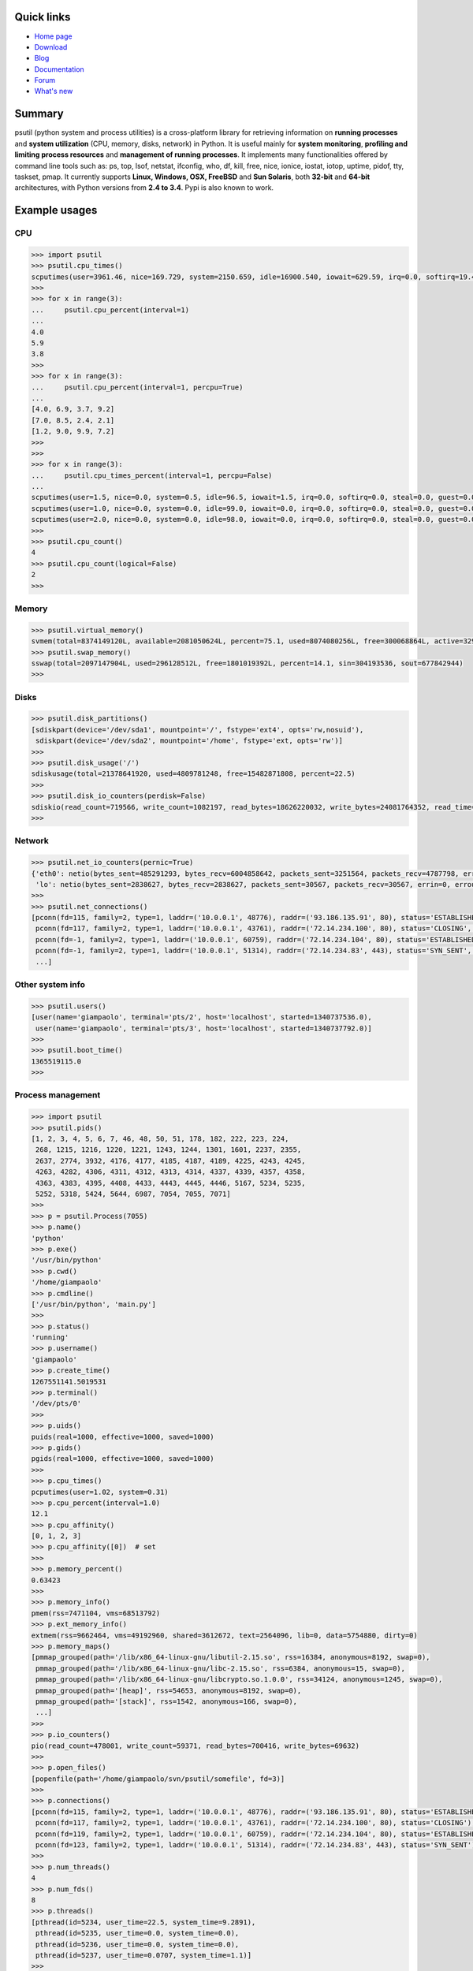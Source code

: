 .. image:: https://pypip.in/d/psutil/badge.png
    :target: https://crate.io/packages/psutil/
    :alt: Download this month

.. image:: https://pypip.in/v/psutil/badge.png
    :target: https://pypi.python.org/pypi/psutil/
    :alt: Latest version

.. image:: https://pypip.in/license/psutil/badge.png
    :target: https://pypi.python.org/pypi/psutil/
    :alt: License

.. image:: https://api.travis-ci.org/giampaolo/psutil.png?branch=master
    :target: https://travis-ci.org/giampaolo/psutil
    :alt: Travis

===========
Quick links
===========

* `Home page <http://code.google.com/p/psutil>`_
* `Download <https://pypi.python.org/pypi?:action=display&name=psutil#downloads>`_
* `Blog <http://grodola.blogspot.com/search/label/psutil>`_
* `Documentation <http://pythonhosted.org/psutil/>`_
* `Forum <http://groups.google.com/group/psutil/topics>`_
* `What's new <https://psutil.googlecode.com/hg/HISTORY>`_

=======
Summary
=======

psutil (python system and process utilities) is a cross-platform library for
retrieving information on **running processes** and **system utilization**
(CPU, memory, disks, network) in Python. It is useful mainly for **system
monitoring**, **profiling and limiting process resources** and **management of
running processes**. It implements many functionalities offered by command line
tools such as: ps, top, lsof, netstat, ifconfig, who, df, kill, free, nice,
ionice, iostat, iotop, uptime, pidof, tty, taskset, pmap. It currently supports
**Linux, Windows, OSX, FreeBSD** and **Sun Solaris**, both **32-bit** and
**64-bit** architectures, with Python versions from **2.4 to 3.4**. Pypi is
also known to work.

==============
Example usages
==============

CPU
===

.. code-block:: python

    >>> import psutil
    >>> psutil.cpu_times()
    scputimes(user=3961.46, nice=169.729, system=2150.659, idle=16900.540, iowait=629.59, irq=0.0, softirq=19.42, steal=0.0, guest=0, nice=0.0)
    >>>
    >>> for x in range(3):
    ...     psutil.cpu_percent(interval=1)
    ...
    4.0
    5.9
    3.8
    >>>
    >>> for x in range(3):
    ...     psutil.cpu_percent(interval=1, percpu=True)
    ...
    [4.0, 6.9, 3.7, 9.2]
    [7.0, 8.5, 2.4, 2.1]
    [1.2, 9.0, 9.9, 7.2]
    >>>
    >>>
    >>> for x in range(3):
    ...     psutil.cpu_times_percent(interval=1, percpu=False)
    ...
    scputimes(user=1.5, nice=0.0, system=0.5, idle=96.5, iowait=1.5, irq=0.0, softirq=0.0, steal=0.0, guest=0.0, guest_nice=0.0)
    scputimes(user=1.0, nice=0.0, system=0.0, idle=99.0, iowait=0.0, irq=0.0, softirq=0.0, steal=0.0, guest=0.0, guest_nice=0.0)
    scputimes(user=2.0, nice=0.0, system=0.0, idle=98.0, iowait=0.0, irq=0.0, softirq=0.0, steal=0.0, guest=0.0, guest_nice=0.0)
    >>>
    >>> psutil.cpu_count()
    4
    >>> psutil.cpu_count(logical=False)
    2
    >>>

Memory
======

.. code-block:: python

    >>> psutil.virtual_memory()
    svmem(total=8374149120L, available=2081050624L, percent=75.1, used=8074080256L, free=300068864L, active=3294920704, inactive=1361616896, buffers=529895424L, cached=1251086336)
    >>> psutil.swap_memory()
    sswap(total=2097147904L, used=296128512L, free=1801019392L, percent=14.1, sin=304193536, sout=677842944)
    >>>

Disks
=====

.. code-block:: python

    >>> psutil.disk_partitions()
    [sdiskpart(device='/dev/sda1', mountpoint='/', fstype='ext4', opts='rw,nosuid'),
     sdiskpart(device='/dev/sda2', mountpoint='/home', fstype='ext, opts='rw')]
    >>>
    >>> psutil.disk_usage('/')
    sdiskusage(total=21378641920, used=4809781248, free=15482871808, percent=22.5)
    >>>
    >>> psutil.disk_io_counters(perdisk=False)
    sdiskio(read_count=719566, write_count=1082197, read_bytes=18626220032, write_bytes=24081764352, read_time=5023392, write_time=63199568)
    >>>

Network
=======

.. code-block:: python

    >>> psutil.net_io_counters(pernic=True)
    {'eth0': netio(bytes_sent=485291293, bytes_recv=6004858642, packets_sent=3251564, packets_recv=4787798, errin=0, errout=0, dropin=0, dropout=0),
     'lo': netio(bytes_sent=2838627, bytes_recv=2838627, packets_sent=30567, packets_recv=30567, errin=0, errout=0, dropin=0, dropout=0)}
    >>>
    >>> psutil.net_connections()
    [pconn(fd=115, family=2, type=1, laddr=('10.0.0.1', 48776), raddr=('93.186.135.91', 80), status='ESTABLISHED', pid=1254),
     pconn(fd=117, family=2, type=1, laddr=('10.0.0.1', 43761), raddr=('72.14.234.100', 80), status='CLOSING', pid=2987),
     pconn(fd=-1, family=2, type=1, laddr=('10.0.0.1', 60759), raddr=('72.14.234.104', 80), status='ESTABLISHED', pid=None),
     pconn(fd=-1, family=2, type=1, laddr=('10.0.0.1', 51314), raddr=('72.14.234.83', 443), status='SYN_SENT', pid=None)
     ...]

Other system info
=================

.. code-block:: python

    >>> psutil.users()
    [user(name='giampaolo', terminal='pts/2', host='localhost', started=1340737536.0),
     user(name='giampaolo', terminal='pts/3', host='localhost', started=1340737792.0)]
    >>>
    >>> psutil.boot_time()
    1365519115.0
    >>>

Process management
==================

.. code-block:: python

    >>> import psutil
    >>> psutil.pids()
    [1, 2, 3, 4, 5, 6, 7, 46, 48, 50, 51, 178, 182, 222, 223, 224,
     268, 1215, 1216, 1220, 1221, 1243, 1244, 1301, 1601, 2237, 2355,
     2637, 2774, 3932, 4176, 4177, 4185, 4187, 4189, 4225, 4243, 4245,
     4263, 4282, 4306, 4311, 4312, 4313, 4314, 4337, 4339, 4357, 4358,
     4363, 4383, 4395, 4408, 4433, 4443, 4445, 4446, 5167, 5234, 5235,
     5252, 5318, 5424, 5644, 6987, 7054, 7055, 7071]
    >>>
    >>> p = psutil.Process(7055)
    >>> p.name()
    'python'
    >>> p.exe()
    '/usr/bin/python'
    >>> p.cwd()
    '/home/giampaolo'
    >>> p.cmdline()
    ['/usr/bin/python', 'main.py']
    >>>
    >>> p.status()
    'running'
    >>> p.username()
    'giampaolo'
    >>> p.create_time()
    1267551141.5019531
    >>> p.terminal()
    '/dev/pts/0'
    >>>
    >>> p.uids()
    puids(real=1000, effective=1000, saved=1000)
    >>> p.gids()
    pgids(real=1000, effective=1000, saved=1000)
    >>>
    >>> p.cpu_times()
    pcputimes(user=1.02, system=0.31)
    >>> p.cpu_percent(interval=1.0)
    12.1
    >>> p.cpu_affinity()
    [0, 1, 2, 3]
    >>> p.cpu_affinity([0])  # set
    >>>
    >>> p.memory_percent()
    0.63423
    >>>
    >>> p.memory_info()
    pmem(rss=7471104, vms=68513792)
    >>> p.ext_memory_info()
    extmem(rss=9662464, vms=49192960, shared=3612672, text=2564096, lib=0, data=5754880, dirty=0)
    >>> p.memory_maps()
    [pmmap_grouped(path='/lib/x86_64-linux-gnu/libutil-2.15.so', rss=16384, anonymous=8192, swap=0),
     pmmap_grouped(path='/lib/x86_64-linux-gnu/libc-2.15.so', rss=6384, anonymous=15, swap=0),
     pmmap_grouped(path='/lib/x86_64-linux-gnu/libcrypto.so.1.0.0', rss=34124, anonymous=1245, swap=0),
     pmmap_grouped(path='[heap]', rss=54653, anonymous=8192, swap=0),
     pmmap_grouped(path='[stack]', rss=1542, anonymous=166, swap=0),
     ...]
    >>>
    >>> p.io_counters()
    pio(read_count=478001, write_count=59371, read_bytes=700416, write_bytes=69632)
    >>>
    >>> p.open_files()
    [popenfile(path='/home/giampaolo/svn/psutil/somefile', fd=3)]
    >>>
    >>> p.connections()
    [pconn(fd=115, family=2, type=1, laddr=('10.0.0.1', 48776), raddr=('93.186.135.91', 80), status='ESTABLISHED'),
     pconn(fd=117, family=2, type=1, laddr=('10.0.0.1', 43761), raddr=('72.14.234.100', 80), status='CLOSING'),
     pconn(fd=119, family=2, type=1, laddr=('10.0.0.1', 60759), raddr=('72.14.234.104', 80), status='ESTABLISHED'),
     pconn(fd=123, family=2, type=1, laddr=('10.0.0.1', 51314), raddr=('72.14.234.83', 443), status='SYN_SENT')]
    >>>
    >>> p.num_threads()
    4
    >>> p.num_fds()
    8
    >>> p.threads()
    [pthread(id=5234, user_time=22.5, system_time=9.2891),
     pthread(id=5235, user_time=0.0, system_time=0.0),
     pthread(id=5236, user_time=0.0, system_time=0.0),
     pthread(id=5237, user_time=0.0707, system_time=1.1)]
    >>>
    >>> p.num_ctx_switches()
    pctxsw(voluntary=78, involuntary=19)
    >>>
    >>> p.nice()
    0
    >>> p.nice(10)  # set
    >>>
    >>> p.ionice(psutil.IOPRIO_CLASS_IDLE)  # IO priority (Win and Linux only)
    >>> p.ionice()
    pionice(ioclass=3, value=0)
    >>>
    >>> p.rlimit(psutil.RLIMIT_NOFILE, (5, 5))  # set resource limits (Linux only)
    >>> p.rlimit(psutil.RLIMIT_NOFILE)
    (5, 5)
    >>>
    >>> p.suspend()
    >>> p.resume()
    >>>
    >>> p.terminate()
    >>> p.wait(timeout=3)
    0
    >>>
    >>> psutil.test()
    USER         PID %CPU %MEM     VSZ     RSS TTY        START    TIME  COMMAND
    root           1  0.0  0.0   24584    2240            Jun17   00:00  init
    root           2  0.0  0.0       0       0            Jun17   00:00  kthreadd
    root           3  0.0  0.0       0       0            Jun17   00:05  ksoftirqd/0
    ...
    giampaolo  31475  0.0  0.0   20760    3024 /dev/pts/0 Jun19   00:00  python2.4
    giampaolo  31721  0.0  2.2  773060  181896            00:04   10:30  chrome
    root       31763  0.0  0.0       0       0            00:05   00:00  kworker/0:1
    >>>

Further process APIs
====================

.. code-block:: python

    >>> for p in psutil.process_iter():
    ...     print(p)
    ...
    psutil.Process(pid=1, name='init')
    psutil.Process(pid=2, name='kthreadd')
    psutil.Process(pid=3, name='ksoftirqd/0')
    ...
    >>>
    >>> def on_terminate(proc):
    ...     print("process {} terminated".format(proc))
    ...
    >>> # waits for multiple processes to terminate
    >>> gone, alive = psutil.wait_procs(procs_list, 3, callback=on_terminate)
    >>>
